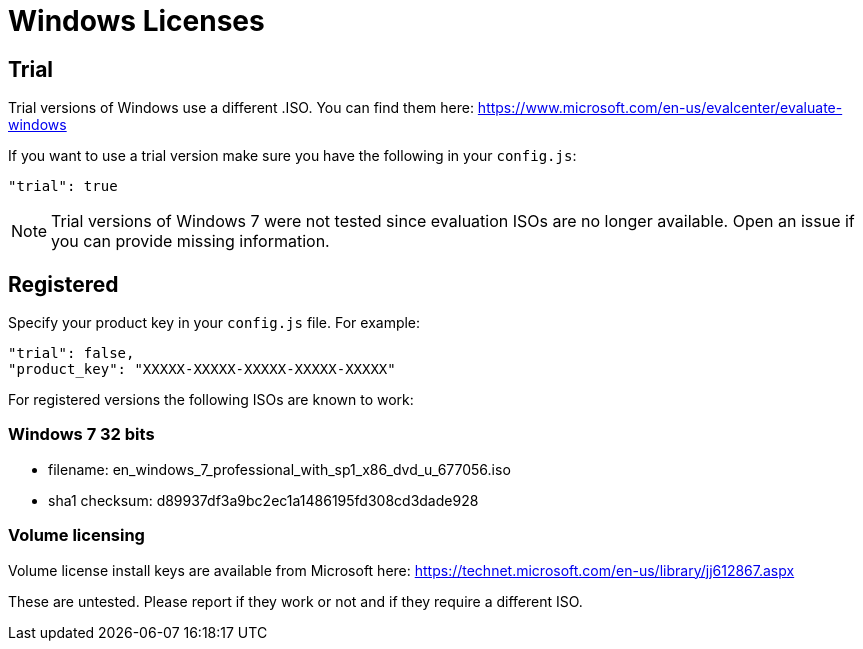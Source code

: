 = Windows Licenses

== Trial

Trial versions of Windows use a different .ISO. You can find them here:
https://www.microsoft.com/en-us/evalcenter/evaluate-windows

If you want to use a trial version make sure you have the following in your
`config.js`:

    "trial": true

NOTE: Trial versions of Windows 7 were not tested since evaluation ISOs are no
longer available. Open an issue if you can provide missing information.

== Registered

Specify your product key in your `config.js` file. For example:

    "trial": false,
    "product_key": "XXXXX-XXXXX-XXXXX-XXXXX-XXXXX"

For registered versions the following ISOs are known to work:

=== Windows 7 32 bits

* filename: en_windows_7_professional_with_sp1_x86_dvd_u_677056.iso
* sha1 checksum: d89937df3a9bc2ec1a1486195fd308cd3dade928

=== Volume licensing

Volume license install keys are available from Microsoft here:
https://technet.microsoft.com/en-us/library/jj612867.aspx

These are untested. Please report if they work or not and if they require a
different ISO.
